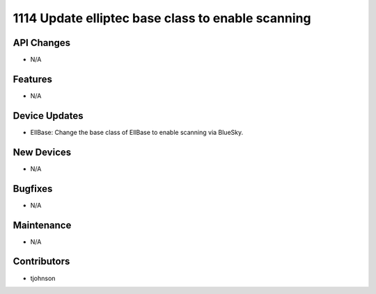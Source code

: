 1114 Update elliptec base class to enable scanning
#################

API Changes
-----------
- N/A

Features
--------
- N/A

Device Updates
--------------
- EllBase: Change the base class of EllBase to enable scanning via BlueSky. 

New Devices
-----------
- N/A

Bugfixes
--------
- N/A

Maintenance
-----------
- N/A

Contributors
------------
- tjohnson
